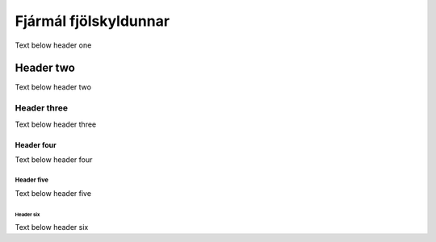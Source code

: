 Fjármál fjölskyldunnar
======================

Text below header one

Header two
----------

Text below header two

Header three
^^^^^^^^^^^^

Text below header three

Header four
~~~~~~~~~~~

Text below header four

Header five
"""""""""""

Text below header five

Header six
++++++++++

Text below header six